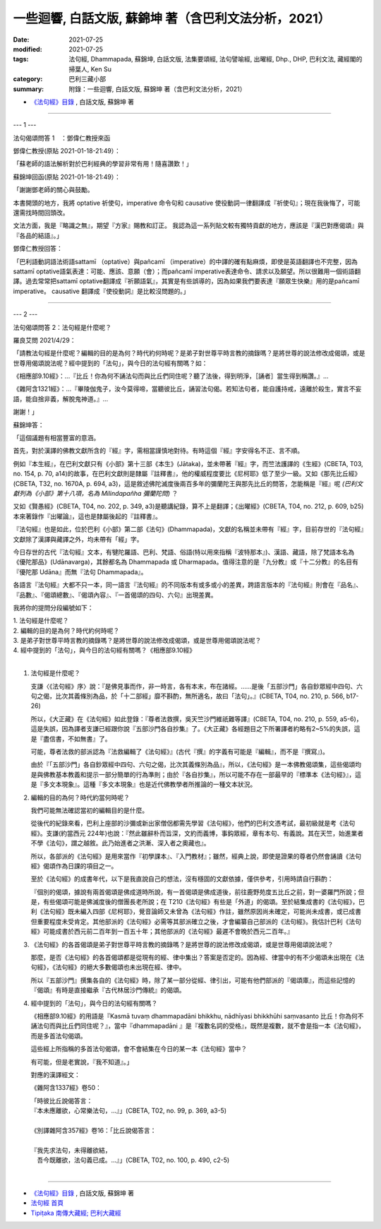 ==============================================================================================
一些迴響, 白話文版, 蘇錦坤 著（含巴利文法分析，2021）
==============================================================================================

:date: 2021-07-25
:modified: 2021-07-25
:tags: 法句經, Dhammapada, 蘇錦坤, 白話文版, 法集要頌經, 法句譬喻經, 出曜經, Dhp., DHP, 巴利文法, 藏經閣的掃葉人, Ken Su
:category: 巴利三藏小部
:summary: 附錄：一些迴響, 白話文版, 蘇錦坤 著（含巴利文法分析，2021）

- `《法句經》目錄 <{filename}dhp-Ken-Y-Su%zh.rst>`__ , 白話文版, 蘇錦坤 著

------

--- 1 ---

法句偈頌問答 1　：鄧偉仁教授來函

鄧偉仁教授(原貼 2021-01-18-21:49）：

「蘇老師的語法解析對於巴利經典的學習非常有用！隨喜讚歎！」

蘇錦坤回函(原貼 2021-01-18-21:49）：

「謝謝鄧老師的關心與鼓勵。

本書開頭的地方，我將 optative 祈使句，imperative 命令句和 causative 使役動詞一律翻譯成『祈使句』；現在我後悔了，可能還需找時間回頭改。

文法方面，我是『略識之無』，期望『方家』賜教和訂正。 我認為這一系列貼文較有獨特貢獻的地方，應該是『漢巴對應偈頌』與『各品的結語』。」

鄧偉仁教授回答：

「巴利語動詞語法術語sattamī （optative）與pañcamī （imperative）的中譯的確有點麻煩，即使是英語翻譯也不完整，因為sattamī optative語氣表達：可能、應該、意願（會）；而pañcamī imperative表達命令、請求以及願望。所以很難用一個術語翻譯。過去常常把sattamī optative翻譯成『祈願語氣』，其實是有些誤導的，因為如果我們要表達『願眾生快樂』用的是pañcamī imperative。 causative 翻譯成『使役動詞』是比較沒問題的。」

------

--- 2 ---

法句偈頌問答 2：法句經是什麼呢？

羅良艾問 2021/4/29：

「請教法句經是什麼呢？編輯的目的是為何？時代約何時呢？是弟子對世尊平時言教的摘錄嗎？是將世尊的說法修改成偈頌，或是世尊用偈頌說法呢？經中提到的「法句」，與今日的法句經有關嗎？如：

《相應部9.10經》：...『比丘！你為何不誦法句而與比丘們同住呢？聽了法後，得到明淨，［誦者］當生得到稱讚。』...

《雜阿含1321經》：...『畢陵伽鬼子，汝今莫得啼，當聽彼比丘，誦習法句偈。若知法句者，能自護持戒，遠離於殺生，實言不妄語，能自捨非義，解脫鬼神道。』...

謝謝！」

蘇錦坤答：

「這個議題有相當豐富的意涵。

首先，對於漢譯的佛教文獻所含的『經』字，需相當謹慎地對待。有時這個『經』字安得名不正、言不順。

例如『本生經』，在巴利文獻只有《小部》第十三部《本生》(Jātaka)，並未帶著『經』字，而竺法護譯的《生經》(CBETA, T03, no. 154, p. 70, a14)的故事，在巴利文獻則是隸屬『註釋書』，他的權威程度要比《尼柯耶》低了至少一級。又如《那先比丘經》(CBETA, T32, no. 1670A, p. 694, a3)，這是敘述佛陀滅度後兩百多年的彌蘭陀王與那先比丘的問答，怎能稱是『經』呢 *(巴利文獻列為《小部》第十八項，名為 Milindapañha 彌蘭陀問)* ？

又如《賢愚經》(CBETA, T04, no. 202, p. 349, a3)是聽講紀錄，算不上是翻譯；《出曜經》(CBETA, T04, no. 212, p. 609, b25)本來著錄作『出曜論』，這也是隸屬後起的『註釋書』。

『法句經』也是如此，位於巴利《小部》第二部《法句》(Dhammapada)，文獻的名稱並未帶有『經』字，目前存世的『法句經』文獻除了漢譯與藏譯之外，均未帶有「經」字。

今日存世的古代『法句經』文本，有犍陀羅語、巴利、梵語、俗語(特以用來指稱『波特那本』)、漢語、藏語，除了梵語本名為《優陀那品》(Udānavarga)，其餘都名為 Dhammapada 或 Dharmapada。值得注意的是『九分教』或『十二分教』的名目有『優陀那 Udāna』而無『法句 Dhammapada』。

各語言『法句經』大都不只一本，同一語言『法句經』的不同版本有或多或小的差異，跨語言版本的『法句經』則會在『品名』、『品數』、『偈頌總數』、『偈頌內容』、『一首偈頌的四句、六句』出現差異。

我將你的提問分段編號如下：

|    1. 法句經是什麼呢？
|    2. 編輯的目的是為何？時代約何時呢？
|    3. 是弟子對世尊平時言教的摘錄嗎？是將世尊的說法修改成偈頌，或是世尊用偈頌說法呢？
|    4. 經中提到的「法句」，與今日的法句經有關嗎？《相應部9.10經》
| 

(1) 法句經是什麼呢？

    支謙〈《法句經》序〉說：『是佛見事而作，非一時言，各有本末，布在諸經。......是後「五部沙門」各自鈔眾經中四句、六句之偈，比次其義條別為品，於「十二部經」靡不斟酌，無所適名，故曰「法句」。』(CBETA, T04, no. 210, p. 566, b17-26)

    所以，《大正藏》在《法句經》如此登錄：『尊者法救撰，吳天竺沙門維祇難等譯』(CBETA, T04, no. 210, p. 559, a5-6)，這是失誤，因為譯者支謙已經跟你說『五部沙門各自抄集』了。《大正藏》各經題目之下所署譯者約略有2~5%的失誤，這是『盡信書，不如無書』了。

    可能，尊者法救的部派認為『法救編輯了《法句經》』(古代『撰』的字義有可能是『編輯』，而不是『撰寫』)。

    由於『「五部沙門」各自鈔眾經中四句、六句之偈，比次其義條別為品』，所以，《法句經》是一本佛教偈頌集，這些偈頌均是與佛教基本教義和提示一部分簡單的行為準則；由於『各自抄集』，所以可能不存在一部最早的『標準本《法句經》』，這是『多文本現象』。這種『多文本現象』也是近代佛教學者所推論的一種文本狀況。

(2) 編輯的目的為何？時代約當何時呢？

    我們可能無法確認當初的編輯目的是什麼。

    從後代的紀錄來看，巴利上座部的沙彌或新出家僧侶都需先學習《法句經》，他們的巴利文憑考試，最初級就是考《法句經》。支謙(約當西元 224年)也說：『然此雖辭朴而旨深，文約而義博，事鈎眾經，章有本句、有義說。其在天竺，始進業者不學《法句》，謂之越敘。此乃始進者之洪漸、深入者之奧藏也』。

    所以，各部派的《法句經》是用來當作『初學課本』、『入門教材』；雖然，經典上說，即使是證果的尊者仍然會誦讀《法句經》偈頌作為日課的項目之一。

    至於《法句經》的成書年代，以下是我直說自己的想法，沒有穩固的文獻依據，僅供參考，引用時請自行斟酌：

    『個別的偈頌，據說有兩首偈頌是佛成道時所說，有一首偈頌是佛成道後，前往鹿野苑度五比丘之前，對一婆羅門所說；但是，有些偈頌可能是佛滅度後的僧團長老所說；在 T210《法句經》有些是「外道」的偈頌。至於結集成書的《法句經》，巴利《法句經》既未編入四部《尼柯耶》，覺音論師又未曾為《法句經》作註，雖然原因尚未確定，可能尚未成書，或已成書但重要程度未受肯定。其他部派的《法句經》必需等其部派確立之後，才會編纂自己部派的《法句經》。我估計巴利《法句經》可能成書於西元前二百年到一百五十年；其他部派的《法句經》最遲不會晚於西元二百年。』

(3) 《法句經》的各首偈頌是弟子對世尊平時言教的摘錄嗎？是將世尊的說法修改成偈頌，或是世尊用偈頌說法呢？

    那麼，是否《法句經》的各首偈頌都是從現有的經、律中集出？答案是否定的。因為經、律當中的有不少偈頌未出現在《法句經》，《法句經》的絕大多數偈頌也未出現在經、律中。

    所以『五部沙門』撰集各自的《法句經》時，除了某一部分從經、律引出，可能有他們部派的『偈頌庫』，而這些記憶的『偈頌』有時是直接繼承『古代林居沙門傳統』的偈頌。

(4) 經中提到的「法句」，與今日的法句經有關嗎？

    《相應部9.10經》的用語是『Kasmā tuvaṃ dhammapadāni bhikkhu, nādhīyasi bhikkhūhi saṃvasanto 比丘！你為何不誦法句而與比丘們同住呢？』，當中『dhammapadāni 』是『複數名詞的受格』，既然是複數，就不會是指一本《法句經》，而是多首法句偈頌。

    這些經上所指稱的多首法句偈頌，會不會結集在今日的某一本《法句經》當中？

    有可能，但是老實說，『我不知道』。」

    對應的漢譯經文：

    《雜阿含1337經》卷50：

    | 「時彼比丘說偈答言：
    | 『本未應離欲，心常樂法句，...』」(CBETA, T02, no. 99, p. 369, a3-5)
    | 
    | 《別譯雜阿含357經》卷16：「比丘說偈答言：
    | 
    | 『我先求法句，未得離欲結，
    | 　吾今既離欲，法句義已成。...』」(CBETA, T02, no. 100, p. 490, c2-5)
    | 

~~~~~~~~~~~~~~~~

- `《法句經》目錄 <{filename}dhp-Ken-Y-Su%zh.rst>`__ , 白話文版, 蘇錦坤 著

- `法句經 首頁 <{filename}../dhp%zh.rst>`__

- `Tipiṭaka 南傳大藏經; 巴利大藏經 <{filename}/articles/tipitaka/tipitaka%zh.rst>`__

..
  2021-07-25 create rst